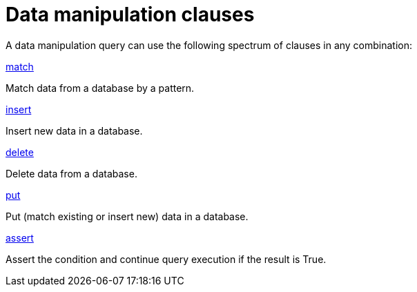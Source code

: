 = Data manipulation clauses
:page-no-toc: 1

[#_blank_heading]
== {blank}
A data manipulation query can use the following spectrum of clauses in any combination:

[cols-2]
--
.xref:data/match.adoc[match]
[.clickable]
****
Match data from a database by a pattern.
****

.xref:data/insert.adoc[insert]
[.clickable]
****
Insert new data in a database.
****

.xref:data/delete.adoc[delete]
[.clickable]
****
Delete data from a database.
****

.xref:data/put.adoc[put]
[.clickable]
****
Put (match existing or insert new) data in a database.
****

.xref:data/assert.adoc[assert]
[.clickable]
****
Assert the condition and continue query execution if the result is True.
****
--
